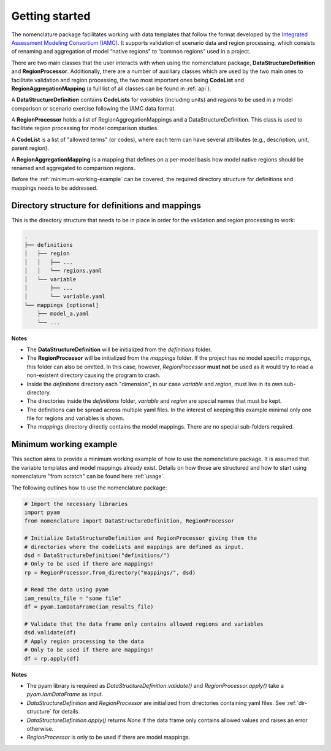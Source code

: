 .. _getting-started:

Getting started
===============

The nomenclature package facilitates working with data templates that follow the format
developed by the `Integrated Assessment Modeling Consortium (IAMC)
<https://www.iamconsortium.org>`__. It supports validation of scenario data and region
processing, which consists of renaming and aggregation of model “native regions” to
“common regions” used in a project.

There are two main classes that the user interacts with when using the nomenclature
package, **DataStructureDefinition** and **RegionProcessor**. Additionally, there are a
number of auxiliary classes which are used by the two main ones to facilitate validation
and region processing, the two most important ones being **CodeList** and
**RegionAggregationMapping** (a full list of all classes can be found in :ref:`api`).

A **DataStructureDefinition** contains **CodeLists** for *variables* (including units)
and *regions* to be used in a model comparison or scenario exercise following the IAMC
data format.

A **RegionProcessor** holds a list of RegionAggregationMappings and a
DataStructureDefinition. This class is used to facilitate region processing for model
comparison studies.

A **CodeList** is a list of "allowed terms" (or codes), where each term can have several
attributes (e.g., description, unit, parent region).

A **RegionAggregationMapping** is a mapping that defines on a per-model basis how model
native regions should be renamed and aggregated to comparison regions.


Before the :ref:`minimum-working-example` can be covered, the required directory
structure for definitions and mappings needs to be addressed. 

.. _dir-structure:

Directory structure for definitions and mappings
------------------------------------------------

This is the directory structure that needs to be in place in order for the validation and region processing to work:

.. code-block:: bash

   .
   ├── definitions
   │   ├── region
   │   │   ├── ...
   │   │   └── regions.yaml
   │   └── variable
   │       ├── ...
   │       └── variable.yaml
   └── mappings [optional]
       ├── model_a.yaml
       └── ...

**Notes**

* The **DataStructureDefinition** will be initialized from the *definitions* folder.

* The **RegionProcessor** will be initialized from the *mappings* folder. If the project
  has no model specific mappings, this folder can also be omitted. In this case,
  however, *RegionProcessor* **must not** be used as it would try to read a non-existent
  directory causing the program to crash.

* Inside the *definitions* directory each "dimension", in our case *variable* and
  *region*, must live in its own sub-directory.

* The directories inside the *definitions* folder, *variable* and *region* are special
  names that must be kept.

* The definitions can be spread across multiple yaml files. In the interest of keeping
  this example minimal only one file for regions and variables is shown.

* The *mappings* directory directly contains the model mappings. There are no special
  sub-folders required. 


.. _minimum-working-example:

Minimum working example
-----------------------

This section aims to provide a minimum working example of how to use the nomenclature
package. It is assumed that the variable templates and model mappings already exist.
Details on how those are structured and how to start using nomenclature "from scratch"
can be found here :ref:`usage`. 

The following outlines how to use the nomenclature package:

.. code-block:: python

   # Import the necessary libraries
   import pyam
   from nomenclature import DataStructureDefinition, RegionProcessor
   
   # Initialize DataStructureDefinition and RegionProcessor giving them the
   # directories where the codelists and mappings are defined as input.
   dsd = DataStructureDefinition("definitions/")
   # Only to be used if there are mappings!
   rp = RegionProcessor.from_directory("mappings/", dsd)

   # Read the data using pyam
   iam_results_file = "some file"
   df = pyam.IamDataFrame(iam_results_file)

   # Validate that the data frame only contains allowed regions and variables
   dsd.validate(df)
   # Apply region processing to the data
   # Only to be used if there are mappings!
   df = rp.apply(df)

**Notes**

* The pyam library is required as *DataStructureDefinition.validate()* and
  *RegionProcessor.apply()* take a *pyam.IamDataFrame* as input.

* *DataStructureDefinition* and *RegionProcessor* are initialized from directories
  containing yaml files. See :ref:`dir-structure` for details. 

* *DataStructureDefinition.apply()* returns *None* if the data frame only contains   
  allowed values and raises an error otherwise.

* *RegionProcessor* is only to be used if there are model mappings.
